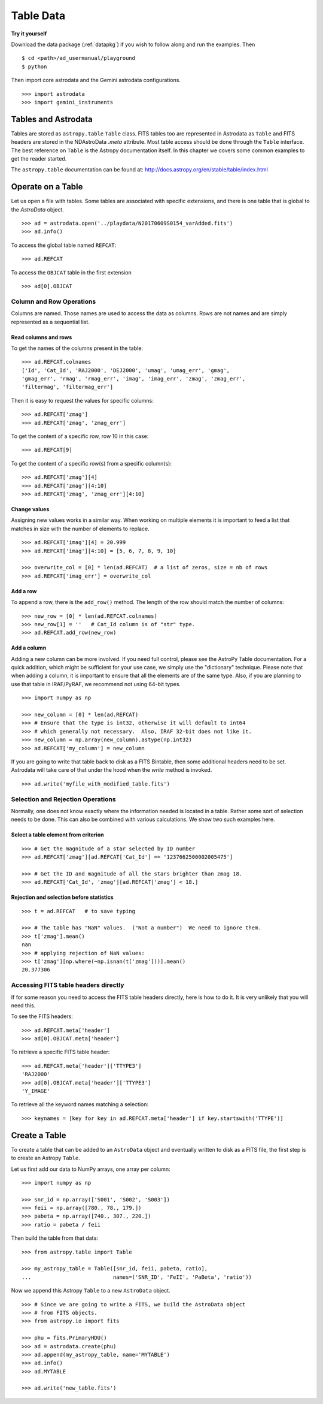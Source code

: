 .. tables.rst

.. _tables:

**********
Table Data
**********
**Try it yourself**

Download the data package (:ref:`datapkg`) if you wish to follow along and run the
examples.  Then ::

    $ cd <path>/ad_usermanual/playground
    $ python

Then import core astrodata and the Gemini astrodata configurations. ::

    >>> import astrodata
    >>> import gemini_instruments

Tables and Astrodata
====================
Tables are stored as ``astropy.table`` ``Table`` class.   FITS tables too
are represented in Astrodata as ``Table`` and FITS headers are stored in
the NDAstroData `.meta` attribute.  Most table access should be done
through the ``Table`` interface.   The best reference on ``Table`` is the
Astropy documentation itself.  In this chapter we covers some common
examples to get the reader started.

The ``astropy.table`` documentation can be found at: `<http://docs.astropy.org/en/stable/table/index.html>`_


Operate on a Table
==================

Let us open a file with tables.  Some tables are associated with specific
extensions, and there is one table that is global to the `AstroData` object.

::

    >>> ad = astrodata.open('../playdata/N20170609S0154_varAdded.fits')
    >>> ad.info()

To access the global table named ``REFCAT``::

    >>> ad.REFCAT

To access the ``OBJCAT`` table in the first extension ::

    >>> ad[0].OBJCAT


Column and Row Operations
-------------------------
Columns are named.  Those names are used to access the data as columns.
Rows are not names and are simply represented as a sequential list.

Read columns and rows
+++++++++++++++++++++
To get the names of the columns present in the table::

    >>> ad.REFCAT.colnames
    ['Id', 'Cat_Id', 'RAJ2000', 'DEJ2000', 'umag', 'umag_err', 'gmag',
    'gmag_err', 'rmag', 'rmag_err', 'imag', 'imag_err', 'zmag', 'zmag_err',
    'filtermag', 'filtermag_err']

Then it is easy to request the values for specific columns::

    >>> ad.REFCAT['zmag']
    >>> ad.REFCAT['zmag', 'zmag_err']

To get the content of a specific row, row 10 in this case::

    >>> ad.REFCAT[9]

To get the content of a specific row(s) from a specific column(s)::

    >>> ad.REFCAT['zmag'][4]
    >>> ad.REFCAT['zmag'][4:10]
    >>> ad.REFCAT['zmag', 'zmag_err'][4:10]

Change values
+++++++++++++
Assigning new values works in a similar way.  When working on multiple elements
it is important to feed a list that matches in size with the number of elements
to replace.

::

    >>> ad.REFCAT['imag'][4] = 20.999
    >>> ad.REFCAT['imag'][4:10] = [5, 6, 7, 8, 9, 10]

    >>> overwrite_col = [0] * len(ad.REFCAT)  # a list of zeros, size = nb of rows
    >>> ad.REFCAT['imag_err'] = overwrite_col

Add a row
+++++++++
To append a row, there is the ``add_row()`` method.  The length of the row
should match the number of columns::

    >>> new_row = [0] * len(ad.REFCAT.colnames)
    >>> new_row[1] = ''   # Cat_Id column is of "str" type.
    >>> ad.REFCAT.add_row(new_row)

Add a column
++++++++++++
Adding a new column can be more involved.  If you need full control, please
see the AstroPy Table documentation.  For a quick addition, which might be
sufficient for your use case, we simply use the "dictionary" technique.  Please
note that when adding a column, it is important to ensure that all the
elements are of the same type.  Also, if you are planning to use that table
in IRAF/PyRAF, we recommend not using 64-bit types.

::

    >>> import numpy as np

    >>> new_column = [0] * len(ad.REFCAT)
    >>> # Ensure that the type is int32, otherwise it will default to int64
    >>> # which generally not necessary.  Also, IRAF 32-bit does not like it.
    >>> new_column = np.array(new_column).astype(np.int32)
    >>> ad.REFCAT['my_column'] = new_column

If you are going to write that table back to disk as a FITS Bintable, then
some additional headers need to be set.  Astrodata will take care of that
under the hood when the `write` method is invoked.

::

    >>> ad.write('myfile_with_modified_table.fits')


Selection and Rejection Operations
----------------------------------
Normally, one does not know exactly where the information needed is located
in a table.  Rather some sort of selection needs to be done.  This can also
be combined with various calculations.  We show two such examples here.

Select a table element from criterion
+++++++++++++++++++++++++++++++++++++

::

    >>> # Get the magnitude of a star selected by ID number
    >>> ad.REFCAT['zmag'][ad.REFCAT['Cat_Id'] == '1237662500002005475']

    >>> # Get the ID and magnitude of all the stars brighter than zmag 18.
    >>> ad.REFCAT['Cat_Id', 'zmag'][ad.REFCAT['zmag'] < 18.]


Rejection and selection before statistics
+++++++++++++++++++++++++++++++++++++++++

::

    >>> t = ad.REFCAT   # to save typing

    >>> # The table has "NaN" values.  ("Not a number")  We need to ignore them.
    >>> t['zmag'].mean()
    nan
    >>> # applying rejection of NaN values:
    >>> t['zmag'][np.where(~np.isnan(t['zmag']))].mean()
    20.377306



Accessing FITS table headers directly
-------------------------------------
If for some reason you need to access the FITS table headers directly, here
is how to do it.  It is very unlikely that you will need this.

To see the FITS headers::

    >>> ad.REFCAT.meta['header']
    >>> ad[0].OBJCAT.meta['header']

To retrieve a specific FITS table header::

    >>> ad.REFCAT.meta['header']['TTYPE3']
    'RAJ2000'
    >>> ad[0].OBJCAT.meta['header']['TTYPE3']
    'Y_IMAGE'

To retrieve all the keyword names matching a selection::

    >>> keynames = [key for key in ad.REFCAT.meta['header'] if key.startswith('TTYPE')]



Create a Table
==============

To create a table that can be added to an ``AstroData`` object and eventually
written to disk as a FITS file, the first step is to create an Astropy
``Table``.

Let us first add our data to NumPy arrays, one array per column::

    >>> import numpy as np

    >>> snr_id = np.array(['S001', 'S002', 'S003'])
    >>> feii = np.array([780., 78., 179.])
    >>> pabeta = np.array([740., 307., 220.])
    >>> ratio = pabeta / feii

Then build the table from that data::

    >>> from astropy.table import Table

    >>> my_astropy_table = Table([snr_id, feii, pabeta, ratio],
    ...                          names=('SNR_ID', 'FeII', 'PaBeta', 'ratio'))


Now we append this Astropy ``Table`` to a new ``AstroData`` object.

::

    >>> # Since we are going to write a FITS, we build the AstroData object
    >>> # from FITS objects.
    >>> from astropy.io import fits

    >>> phu = fits.PrimaryHDU()
    >>> ad = astrodata.create(phu)
    >>> ad.append(my_astropy_table, name='MYTABLE')
    >>> ad.info()
    >>> ad.MYTABLE

    >>> ad.write('new_table.fits')